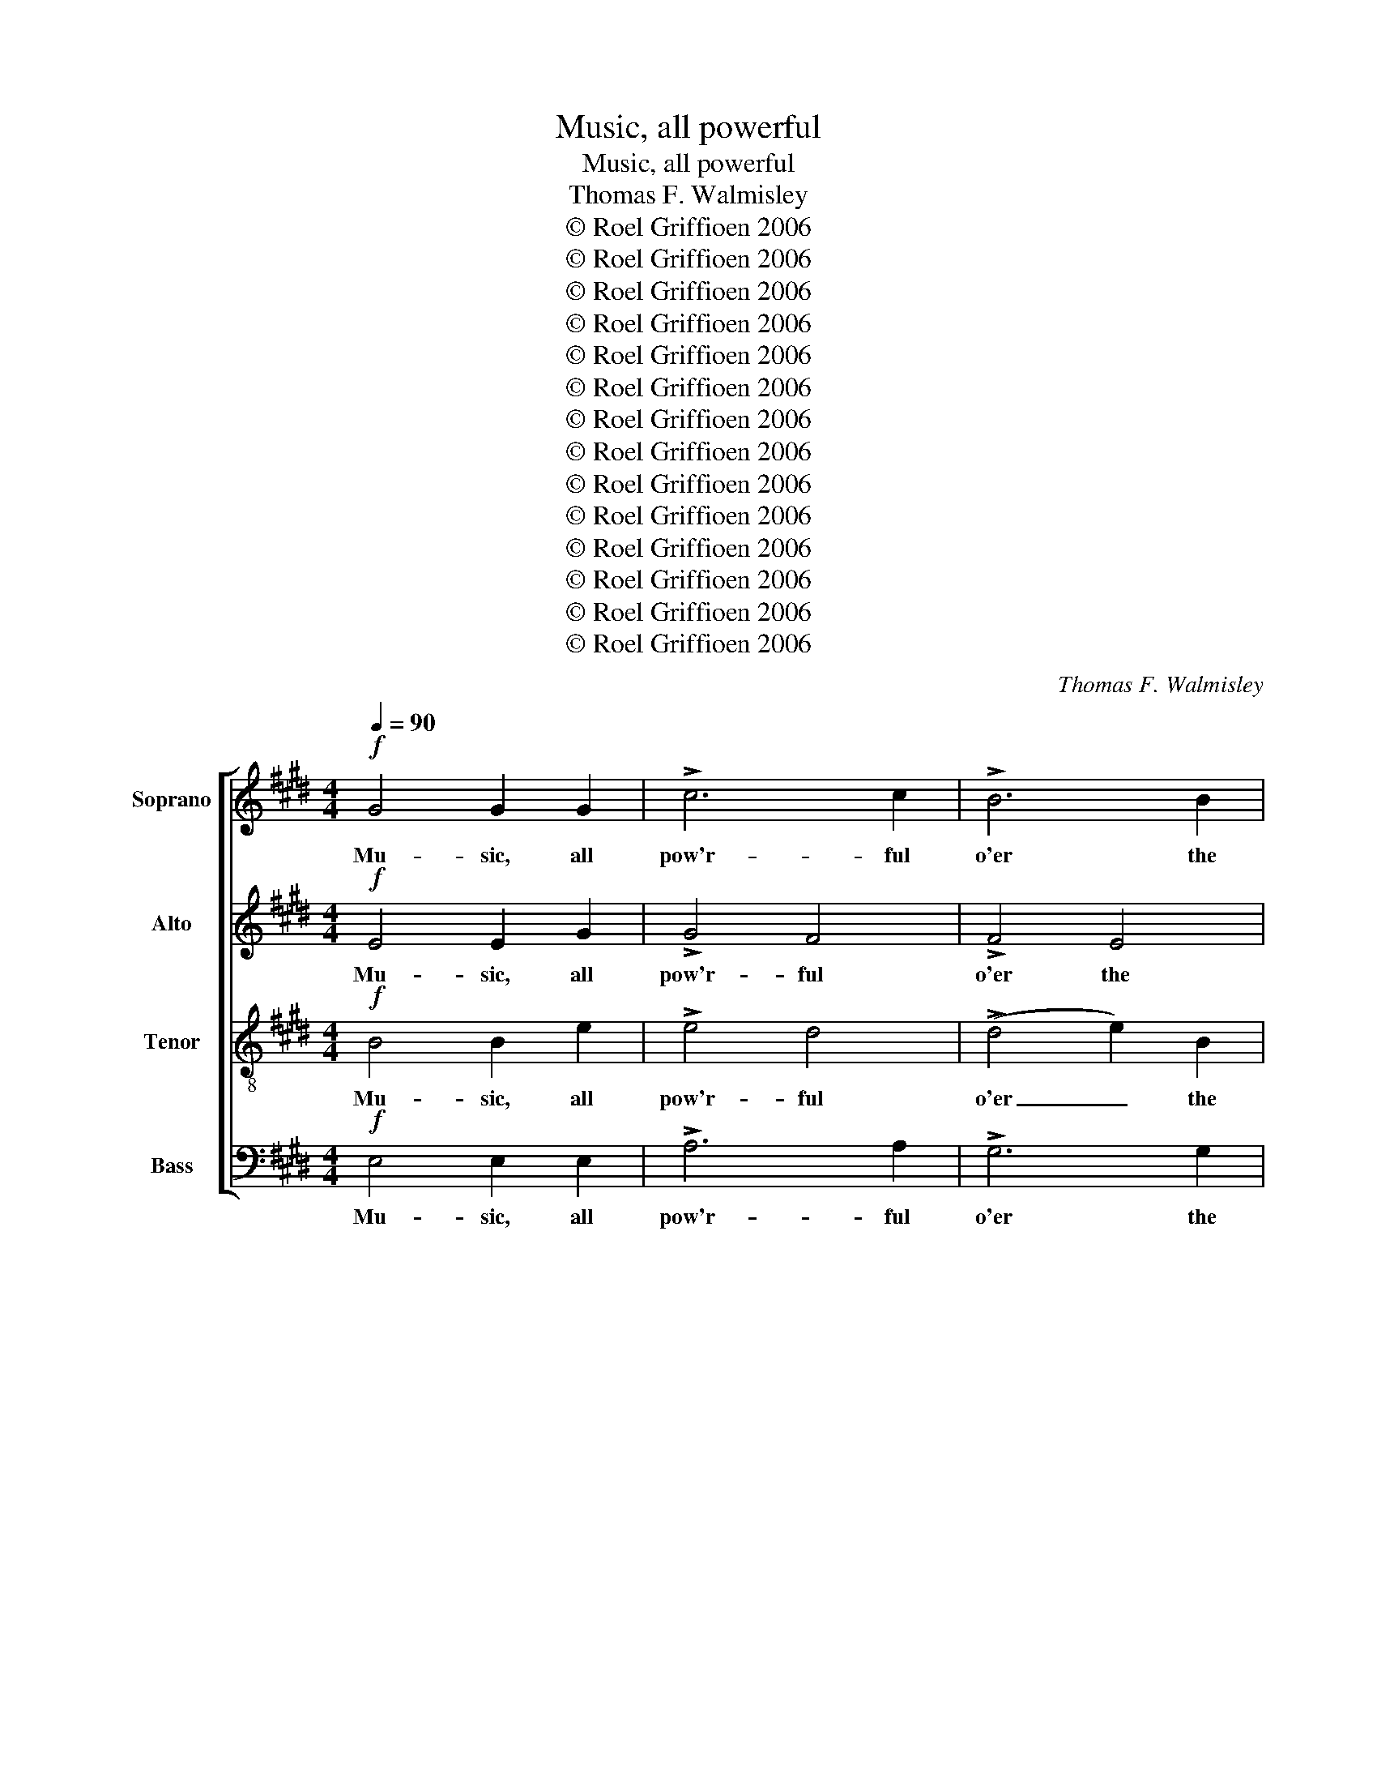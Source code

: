 X:1
T:Music, all powerful
T:Music, all powerful
T:Thomas F. Walmisley
T:© Roel Griffioen 2006
T:© Roel Griffioen 2006
T:© Roel Griffioen 2006
T:© Roel Griffioen 2006
T:© Roel Griffioen 2006
T:© Roel Griffioen 2006
T:© Roel Griffioen 2006
T:© Roel Griffioen 2006
T:© Roel Griffioen 2006
T:© Roel Griffioen 2006
T:© Roel Griffioen 2006
T:© Roel Griffioen 2006
T:© Roel Griffioen 2006
T:© Roel Griffioen 2006
C:Thomas F. Walmisley
Z:© Roel Griffioen 2006
%%score [ 1 2 3 4 ]
L:1/8
Q:1/4=90
M:4/4
K:E
V:1 treble nm="Soprano" snm="S"
V:2 treble nm="Alto" snm="A"
V:3 treble-8 nm="Tenor" snm="T"
V:4 bass nm="Bass" snm="B"
V:1
!f! G4 G2 G2 | !>!c6 c2 | !>!B6 B2 | !>!A4 A4 |"^dim." G6 B2 |!<(! F3 F G2 G2!<)! |!>(! A6 G2!>)! | %7
w: Mu- sic, all|pow'r- ful|o'er the|hu- man|mind, Can|still each men- tal|storm, each|
!<(! F4 A4!<)! |"^dim." F4 z4 |!>(! E4 D2 C2!>)! | (B,2 !>!A4) G2 | G2 F2 A2 G2 | B2!f! A2 c4- | %13
w: tu- mult|calm,|Soothe anx- ious|care _ on|sleep- less couch re-|clined, And e'en|
 c3 c B2 A2 | G4 B4 |"^dim." F6 E2 | D2!ff! F2 B4- | B8- | B4 B4 | B7!p! B |"^più moto" B4 z2 z2 || %21
w: _ fierce An- ger's|fur- ious|rage dis-|arm. fierce An-||* ger's|rage dis-|arm.|
 z8 | z8 | z8 | z2 z!f! B, B,3 B, | E E2 z z4 | z2!p! CC D2 ^E2 | F4 z4 | z2!p! DD ^E2 ^^F2 | %29
w: |||She stirs to|bat- tle,|or she lulls to|peace;|or she lulls to|
 G4 z4 | z4!p! A4- | A4 G4 | F4 (3(E2 G2 B2) | (B2 A2) G4 | F4 F4- | F4 E2 D2 | E6"^cresc." G2 | %37
w: peace;|or|_ she|lulls she _ _|lulls _ to|peace; Melts|_ the charm'd|soul to|
 !>!A6 A2 | A3 G G2!f! G2 | ^^F2 G2 ^A2 B2 | !>!c4 !>!B4 | !>!^A4 !>!B4 | ^A4 A4- | %43
w: thril- ling|ec- sta- sy, And|bids the jar- ring|world's harsh|clang- our|cease. Melts|
 A4"^dim." G2 ^^F2 |"^cresc." G6 G2 | !>!^B6 B2 | ^B3 c c2 c2 |!f! A2 G2 F2 E2 | !>!D4 !>!A4 | %49
w: _ the charm'd|soul to|thril- ling|ec- sta- sy, And|bids the jar- ring|world's harsh|
!<(! (G2 F2)!<)!!>(! (E2 D2)!>)! | C4 z4 |!p! D4 z4 | E4 z4 ||"^Tempo primo, con espressione" z8 | %54
w: clang- * our _|cease.|cease.|cease.||
 z8 | z8 | z4 z2!ff! B,2 | A6 G2 | F2 E2 z2 E>E | (F4 G2) A2 | G4 z4 |!p! G4!<(! F2 ^A2!<)! | %62
w: ||Then|burst ma-|jes- tic in the|va- * ried|swell;|Now breathe me-|
 B4 G4 | F2 D2 E2 C2 | D4 z4 | z8 | z8 |"^rit." z8 | z8 | %69
w: lo- dious|as the Gre- cian|lyre,|||||
[M:3/4]!p!"^Andante cantabile" G4 (3(AF)D | F>E E2 G2 | (F2 c2) (BA) | (A2 G2) G2 | (F3 G) ^A2 | %74
w: Oh! sure- * ly|Har- mo- ny from|heav'n _ was _|sent, _ To|cheer _ the|
 B4 G2 | F3 D CF |!>(! (E2 D2)!>)! z2 | G4 (3(AF)D | F>E E2 G2 | (F2 c2) (BA) | (A2 G2) G2 | %81
w: soul when|tired with hu- man|strife, _|Oh! sure- * ly|Har- mo- ny from|heav'n _ was _|sent, _ To|
 (F3 G) ^A2 | B4 G2 | F3 D CF |!>(! (E2 D2)!>)! B,2 |"^cresc." C4 D2 | (E3 F) G2 | %87
w: cheer _ the|soul when|tired with hu- man|strife, _ To|soothe the|way- * ward|
 A3!>(! c BG!>)! | !>!F4!p! F2 | (B2 G2) E2 | C4 C2 | (c2 A2) F2 |{E} D4 E2 | %93
w: heart by sor- row|rent, And|sof- * ten|down And|sof- * ten|down the|
!<(! (F2!<)!!>(! G2) A2!>)! | G4{G} F2 | E4 z2 |!pp! c2 F2 z2 | B2 E2 z2 | A4 A2 |"^cresc." A4 G2 | %100
w: rug- * ged|road of|life.|sof- ten,|sof- ten,|sof- ten|down the|
 A2 ^A4 | B4!p! B2 | (c6 | B4) G2 | (A2 B2) c2 | B4- BG |"^rit."!<(! (A2!<)! G2)!>(! ^^F2!>)! | %107
w: rug- ged|road And|sof-|* ten,|sof- * ten|down _ the|rug- * ged|
 G4 !fermata!F2 | E6 |] %109
w: road of|life.|
V:2
!f! E4 E2 G2 | !>!G4 F4 | !>!F4 E4 | !>!E4 D4 |"^dim." E6 E2 |!<(! E3 E B,2 B,2!<)! | %6
w: Mu- sic, all|pow'r- ful|o'er the|hu- man|mind, Can|still each men- tal|
!>(! (A,4 F2) E2!>)! |!<(! E4 E4!<)! |"^dim." (D2 E2 D2 C2) |!>(! B,4 A,2 G,2!>)! | %10
w: storm, _ each|tu- mult|calm, _ _ _|Soothe anx- ious|
 (F,2 !>!B,4) B,2 | C3 C =D3 D | C2 z2 z2!f! E2 | F3 D E2 F2 | E4 E4 |"^dim." E6 C2 | %16
w: care _ on|sleep- less couch re-|clined, And|e'en fierce An- ger's|fur- ious|rage dis-|
 D2 z2 z2 z!ff! A | =G4 G4 | (F2 !>!A4) A2 | =G7!p! G | F4 z2!f! B,2 || E4 E4 | G6 B2 | %23
w: arm. fierce|An- ger's|fur- * ious|rage dis-|arm. At|her com-|mand the|
 (AG)(FE) (DC)(B,A,) | G,2 z2 z4 | z2 z!f! B, B,3 B, | C C2!p! C C2 B,2 | A,3!f! C C3 C | %28
w: var- * ious _ pas- * sions _|lie;|She stirs to|bat- tle, or lulls to|peace; She stirs to|
 D D2!p! D D2 C2 | B,3!f! D D3 D | E E3 z4 |!p! F4 E4 | D4 E4 | B,4 B,4 | B,4 z4 | D4 C2 ^B,2 | %36
w: bat- tle, or lulls to|peace; She stirs to|bat- tle,|or she|lulls she|lulls to|peace;|Melts the charm'd|
 C6"^cresc." E2 | !>!F6 F2 | F3 E E2!f! E2 | D2 G2 ^^F2 G2 | !>!^A4 !>!G4 | !>!^^F4 !>!G4 | %42
w: soul to|thril- ling|ec- sta- sy, And|bids the jar- ring|world's harsh|clang- our|
 ^^F4 z4 | E4"^dim." E2 E2 |"^cresc." D6 D2 | !>!F6 F2 | F3 E E2 E2 |!f! F2 C2 ^B,2 C2 | %48
w: cease.|Melts the charm'd|soul to|thril- ling|ec- sta- sy, And|bids the jar- ring|
 !>!C4 !>!F4 |!<(! (E2 D2)!<)!!>(! (C2 ^B,2)!>)! | C4 z4 |!p! ^B,4 z4 | C4 z4 || %53
w: world's harsh|clang- * our _|cease.|cease.|cease.|
!p!"^dolce" G4 F3 F | E4 z2 E2 |!>(! D2 C2 B,2 A,2!>)! |{A,} G,6!ff! B,2 | B,6 B,2 | %58
w: Soft through the|dell the|dy- ing strains re-|tire, Then|burst ma-|
 A,2 G,2 z2 G,>G, | C4 B,4 | B,4!p! E4- | E4!<(! D2 C2!<)! | D4 E4 | D2 B,2 C2 F,2 | B,4 z4 | %65
w: jes- tic in the|va- ried|swell; Now|_ breathe me-|lo- dious|as the Gre- cian|lyre,|
 D4 E2 F2 | E3"^dim." G F2 E2 | (D2 F2) (E2 C2) | D8 |[M:3/4]!p! E2 E2 D2 | D>E E2 E2 | E4 D2 | %72
w: Or on the|ear in sink- ing|ca- * dence _|dwell.|Oh! sure- ly|Har- mo- ny from|heav'n was|
 (D2 E2) E2 | F4 E2 | D4 E2 | D3 B, ^A,A, |!>(! (^A,2 B,2)!>)! z2 | E2 E2 D2 | D>E E2 E2 | E4 D2 | %80
w: sent, _ To|cheer the|soul when|tired with hu- man|strife, _|Oh! sure- ly|Har- mo- ny from|heav'n was|
 (D2 E2) E2 | F4 E2 | D4 E2 | D3 B, ^A,A, |!>(! (^A,2 B,2)!>)! z2 | z2 z2 B,2 | (E3 D) E2 | %87
w: sent, _ To|cheer the|soul when|tired with hu- man|strife, _|the|way- * ward|
 F3!>(! F GE!>)! | !>!D4!p! D2 | E4 E,2 | E,4 A,2 | (A,2 C2) C2 | B,4 E2 |!<(! E4!<)!!>(! E2!>)! | %94
w: heart by sor- row|rent, And|sof- ten|down And|sof- * ten|down the|rug- ged|
 E4 D2 | E4 z2 |!pp! F2 F2 z2 | E2 E2 z2 | (C2 FE) (DC) |"^cresc." B,4 B,2 | (E2- E=G) (FE) | %101
w: road of|life.|sof- ten,|sof- ten,|sof- * * ten _|down the|rug- * * ged _|
 D4!p! F2 | (G2 AB AG | F2 G2) E2 | (A2 G2) =G2 | (F2 ^G3) E |!<(! E4!<)!!>(! E2!>)! | %107
w: road And|sof- * * * *|* * ten,|sof- * ten|down _ the|rug- ged|
 E4 !fermata!D2 | E6 |] %109
w: road of|life.|
V:3
!f! B4 B2 e2 | !>!e4 d4 | (!>!d4 e2) B2 | !>!c4 B4 |"^dim." B6 B2 |!<(! c3 c c2 c2!<)! | %6
w: Mu- sic, all|pow'r- ful|o'er _ the|hu- man|mind, Can|still each men- tal|
!>(! (c2 =c2 B2) B2!>)! |!<(! c4 c4!<)! |"^dim." (B2 c2 B2 A2) | G4 z4 | z2 !>!d4 e2 | c3 c B3 B | %12
w: storm, _ _ each|tu- mult|calm, _ _ _|Soothe|care on|sleep- less couch re-|
 e2 z2 z4 | z4 z2!f! B2 | B4 B4 |"^dim." c4 ^A4 | B4 z2 z!ff! f | e4 e4 | (d2 !>!f4) f2 | e7!p! e | %20
w: clined,|And|An- ger's|rage dis-|arm. fierce|An- ger's|fur- * ious|rage dis-|
 d4 z2 z2 || z8 | z2!f! B2 e2 g2 | (fe)(dc) (BA)(GF) | E2 z2 z4 | z2 z!f! G G3 G | A A2 z z4 | %27
w: arm.||At her com-|mand _ the _ pas- * sions _|lie;|She stirs to|bat- tle,|
 z2 z!f! ^A A3 A | B B2 z z4 | z2 z!f! ^B B3 B | c c3 z4 |!p! B4 B4 | B8 | z4 e4 | d4 z4 | z8 | %36
w: She stirs to|bat- tle,|She stirs to|bat- tle,|or she|lulls|to|peace;||
 z4 z2"^cresc." e2 | !>!d6 d2 | d3 e e2!f! c2 | d2 d2 d2 d2 | !>!d4 !>!d4 | !>!d4 !>!d4 | d4 z4 | %43
w: to|thril- ling|ec- sta- sy, And|bids the jar- ring|world's harsh|clang- our|cease.|
 c4"^dim." c2 c2 |"^cresc." B6 d2 | !>!d6 d2 | d3 c c2 c2 |!f! c2 c2 G2 G2 | !>!A4 !>!c4 | %49
w: Melts the charm'd|soul to|thril- ling|ec- sta- sy, And|bids the jar- ring|world's harsh|
!<(! (c2 ^B2)!<)!!>(! (c2 G2)!>)! |!p! G8- | G8- | G4 z4 ||!p!"^dolce" e4 B3 B | G4 z2 G2 | %55
w: clang- * our _|cease.|_||Soft through the|dell the|
!>(! B2 A2 G2 F2!>)! |{F} E6!ff! G2 | F6 G2 | D2 E2 z2 E>E | E6 D2 | E4 z4 | z8 | z8 | z8 | z8 | %65
w: dy- ing strains re-|tire, Then|burst ma-|jes- tic in the|va- ried|swell;|||||
!p! ^B4 c2 d2 | c3"^dim." e d2 c2 | (^B2 d2) (c2 ^A2) | ^B8 |[M:3/4]!p! =B2 B2 B2 | B>B B2 B2 | %71
w: Or on the|ear in sink- ing|ca- * dence _|dwell.|Oh! sure- ly|Har- mo- ny from|
 c4 (fB) | B4 B2 | (B2 F2) F2 | (F2 B2) B2 | B3 d ec |!>(! (c2 B2)!>)! B2- | B2 B2 B2 | B>B B2 B2 | %79
w: heav'n was _|sent, To|cheer _ the|soul _ when|tired with hu- man|strife, _ Oh!|_ sure- ly|Har- mo- ny from|
 c4 (fB) | B4 B2 | (B2 F2) F2 | (F2 B2) B2 | B3 d ec |!>(! (c2 B2)!>)! z2 | z2 z2 B2 | B4 B2 | %87
w: heav'n was _|sent, To|cheer _ the|soul _ when|tired with hu- man|strife, _|the|way- ward|
 B3!>(! A GB!>)! | !>!B4!p! B2 | (B6- | B2 AG F^E | F3 G) A2 | A4 G2 |!<(! (c2!<)!!>(! B2) A2!>)! | %94
w: heart by sor- row|rent, And|sof-||* * ten|down the|rug- * ged|
 B4 A2 | G2 z2 z2 |!pp! e2 d2 z2 | =d2 c2 z2 | c4 (de) |"^cresc." f4 B2 | A2 E4 | F4!p! d2 | %102
w: road of|life.|sof- ten,|sof- ten,|sof- ten _|down the|rug- ged|road And|
 (e^e fg f=e | d2 e2) e2 | e4 e2 | (d2 e3) B |!<(! (A2!<)! B2)!>(! c2!>)! | B4 !fermata!A2 | G6 |] %109
w: sof- * * * * *|* * ten,|sof- ten|down _ the|rug- * ged|road of|life.|
V:4
!f! E,4 E,2 E,2 | !>!A,6 A,2 | !>!G,6 G,2 | !>!F,6 B,,2 |"^dim." E,6 G,2 | %5
w: Mu- sic, all|pow'r- ful|o'er the|hu- man|mind, Can|
!<(! A,3 A, ^E,2 E,2!<)! |!>(! (F,2 E,2 D,2) E,2!>)! |!<(! A,4 F,4!<)! |"^dim." B,4 z4 | %9
w: still each men- tal|storm, _ _ each|tu- mult|calm,|
!>(! G,4 F,2 E,2!>)! | (D,2 !>!F,4) E,2 | A,3 A, B,3 B, | C4 z2!f! C,2 | D,3 B,, C,2 D,2 | %14
w: Soothe anx- ious|care _ on|sleep- less couch re-|clined, And|e'en fierce An- ger's|
 E,3 F, G,2 E,2 |"^dim." A,2 z2 z2 F,2 | B,4 z4 | z2 z!ff! B,, (E,F,)(=G,A,) | B,3 C D2 z B, | %19
w: fur- ious rage dis-|arm. dis-|arm.|fierce An- * ger's _|fur- ious rage fierce|
 E2 B,2 =G,2!p! E,2 | B,,4 z2 z2 || z2!f! B,2 G,2 B,2 | E,6 E,2 | B,2 B,,2 C,2 D,2 | E,2 z2 z4 | %25
w: An- ger's rage dis-|arm.|At her com-|mand the|var- ious pas- sions|lie;|
 z2 z!f! E, E,3 E, | A, A,2 z z4 | z2 z!f! F, F,3 F, | B, B,2 z z4 | z2 z!f! G, G,3 G, | C C3 z4 | %31
w: She stirs to|bat- tle,|She stirs to|bat- tle,|She stirs to|bat- tle,|
!p! D,4 E,4 | A,4 G,4 | F,4 E,4 | B,4 z4 | z4 z2 G,2 | C,2"^cresc." G,2 (C4 | !>!^B,6) B,2 | %38
w: or she|lulls she|lulls to|peace;|the|soul to thril-|* ling|
 ^B,3 C C2!f! C2 | C2 B,2 ^A,2 G,2 | !>!^^F,4 !>!G,4 | !>!D,4 !>!G,4 | D,4 z4 | z8 | %44
w: ec- sta- sy, And|bids the jar- ring|world's harsh|clang- our|cease.||
"^cresc." z4 z2 B,2 | !>!G,6 G,2 | C,3 C, C,2 C,2 |!f! F,2 E,2 D,2 C,2 | !>!F,4 !>!D,4 | %49
w: to|thril- ling|ec- sta- sy, And|bids the jar- ring|world's harsh|
!<(! G,6!<)!!>(! G,,2!>)! | C,4 z4 | z8 |!p! C,4 z4 || z8 | z8 | z8 | z4 z2!ff! E,2 | D,6 E,2 | %58
w: clang- our|cease.||cease.||||Then|burst ma-|
 B,,2 C,2 z2 C,>C, | A,,4 B,,4 | E,4 z4 | z8 | z8 | z8 | z4!p! G,4- | G,4 G,2 G,2 | %66
w: jes- tic in the|va- ried|swell;||||Or|_ on the|
 C3"^dim." C, C,2 C,2 | G,4 G,4 | G,8 |[M:3/4]!p! E,2 E,2 F,2 | G,>G, G,2 E,2 | A,4 B,2 | E,4 E,2 | %73
w: ear in sink- ing|ca- dence|dwell.|Oh! sure- ly|Har- mo- ny from|heav'n was|sent, To|
 D,4 C,2 | B,,4 E,2 | F,3 F, F,F, |!>(! B,,4!>)! z2 | E,2 E,2 F,2 | G,>G, G,2 E,2 | A,4 B,2 | %80
w: cheer the|soul when|tired with hu- man|strife,|Oh! sure- ly|Har- mo- ny from|heav'n was|
 E,4 E,2 | D,4 C,2 | B,,4 E,2 | F,3 F, F,F, |!>(! B,,4!>)! B,2- | B,2"^cresc." ^A,2 =A,2 | %86
w: sent, To|cheer the|soul when|tired with hu- man|strife, To|_ soothe the|
 (G,3 F,) E,2 | D,3!>(! D, E,G,!>)! | !>!B,4!p! (B,A,) | G,4 G,,2 | (A,,6- | A,,6 | B,,4) C,2 | %93
w: way- * ward|heart by sor- row|rent, And _|sof- ten|down|_|* the|
!<(! (A,,2!<)!!>(! B,,2) =C,2!>)! | B,,4 B,,2 | ^C,2!p! (C2 B,2 | ^A,2 B,2) =A,2 | G,2 (A,2 G,2 | %98
w: rug- * ged|road of|life. sof- *|* * ten|down sof- *|
 F,2 A,G,) (F,E,) |"^cresc." D,4 =D,2 | C,2 =C,4 | B,,4!p! (B,2- | B,2 A,4- | A,2) G,2 =D2 | %104
w: * * * ten _|down the|rug- ged|road sof-||* ten, And|
 (C2 B,2) ^A,2 | (=A,2 G,F,) (E,=D,) |!<(! (C,2!<)! B,,2)!>(! ^A,,2!>)! | B,,4 !fermata!B,,2 | %108
w: sof- * ten|down _ _ the _|rug- * ged|road of|
 E,6 |] %109
w: life.|

